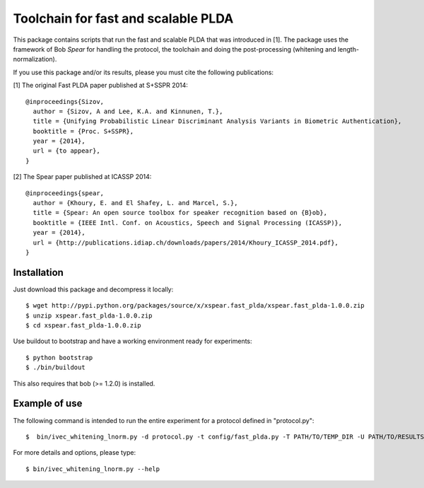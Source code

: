 Toolchain for fast and scalable PLDA
====================================

This package contains scripts that run the fast and scalable PLDA that was introduced in [1]. The package uses the framework of Bob `Spear` for handling the protocol, the toolchain and doing the post-processing (whitening and length-normalization). 

If you use this package and/or its results, please you must cite the following publications:

[1] The original Fast PLDA paper published at S+SSPR 2014::

    @inproceedings{Sizov,
      author = {Sizov, A and Lee, K.A. and Kinnunen, T.},
      title = {Unifying Probabilistic Linear Discriminant Analysis Variants in Biometric Authentication},
      booktitle = {Proc. S+SSPR},
      year = {2014},
      url = {to appear},
    }


[2] The Spear paper published at ICASSP 2014::

    @inproceedings{spear,
      author = {Khoury, E. and El Shafey, L. and Marcel, S.},
      title = {Spear: An open source toolbox for speaker recognition based on {B}ob},
      booktitle = {IEEE Intl. Conf. on Acoustics, Speech and Signal Processing (ICASSP)},
      year = {2014},
      url = {http://publications.idiap.ch/downloads/papers/2014/Khoury_ICASSP_2014.pdf},
    }


Installation
------------

Just download this package and decompress it locally::

  $ wget http://pypi.python.org/packages/source/x/xspear.fast_plda/xspear.fast_plda-1.0.0.zip
  $ unzip xspear.fast_plda-1.0.0.zip
  $ cd xspear.fast_plda-1.0.0.zip

Use buildout to bootstrap and have a working environment ready for
experiments::

  $ python bootstrap
  $ ./bin/buildout

This also requires that bob (>= 1.2.0) is installed.


Example of use
--------------

The following command is intended to run the entire experiment for a protocol defined in "protocol.py"::

  $  bin/ivec_whitening_lnorm.py -d protocol.py -t config/fast_plda.py -T PATH/TO/TEMP_DIR -U PATH/TO/RESULTS_DIR 
  
For more details and options, please type::

  $ bin/ivec_whitening_lnorm.py --help  

.. _Spear: https://pypi.python.org/pypi/bob.spear/
